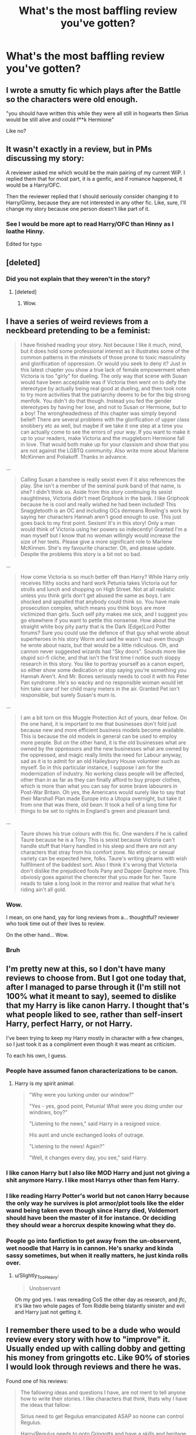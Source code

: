 #+TITLE: What's the most baffling review you've gotten?

* What's the most baffling review you've gotten?
:PROPERTIES:
:Author: wise_himmel
:Score: 12
:DateUnix: 1556570373.0
:DateShort: 2019-Apr-30
:END:

** I wrote a smutty fic which plays after the Battle so the characters were old enough.

"you should have written this while they were all still in hogwarts then Sirius would be still alive and could f**k Hermione"

Like no?
:PROPERTIES:
:Author: daisy_neko
:Score: 39
:DateUnix: 1556575121.0
:DateShort: 2019-Apr-30
:END:


** It wasn't exactly in a review, but in PMs discussing my story:

A reviewer asked me which would be the main pairing of my current WiP. I replied them that for most part, it is a genfic, and if romance happened, it would be a Harry/OFC.

Then the reviewer replied that I should seriously consider changing it to Harry/Ginny, because they are not interested in any other fic. Like, sure, I'll change my story because one person doesn't like part of it.
:PROPERTIES:
:Author: StrangeReport
:Score: 23
:DateUnix: 1556571327.0
:DateShort: 2019-Apr-30
:END:

*** See I would be more apt to read Harry/OFC than Hinny as I loathe Hinny.

Edited for typo
:PROPERTIES:
:Author: allienne
:Score: 5
:DateUnix: 1556591310.0
:DateShort: 2019-Apr-30
:END:


** [deleted]
:PROPERTIES:
:Score: 21
:DateUnix: 1556580292.0
:DateShort: 2019-Apr-30
:END:

*** Did you not explain that they weren't in the story?
:PROPERTIES:
:Author: UbiquitousPanacea
:Score: 2
:DateUnix: 1556661780.0
:DateShort: 2019-May-01
:END:

**** [deleted]
:PROPERTIES:
:Score: 5
:DateUnix: 1556671869.0
:DateShort: 2019-May-01
:END:

***** Wow.
:PROPERTIES:
:Author: UbiquitousPanacea
:Score: 1
:DateUnix: 1556723662.0
:DateShort: 2019-May-01
:END:


** I have a series of weird reviews from a neckbeard pretending to be a feminist:

#+begin_quote
  I have finished reading your story. Not because I like it much, mind, but it does hold some professional interest as it illustrates some of the common patterns in the mindsets of those prone to toxic masculinity and glorification of oppression. Or would you seek to deny it? Just in this latest chapter you show a true lack of female empowerment when Victoria is too "girly" for dueling. The only way that scene with Susan would have been acceptable was if Victoria then went on to defy the stereotype by actually being real good at dueling, and then took note to try more activities that the patriarchy deems to be for the big strong menfolk. You didn't do that though. Instead you fed the gender stereotypes by having her lose, and not to Susan or Hermione, but to a boy! The wrongheadedness of this chapter was simply beyond belief! There are several problems with the glorification of upper class snobbery etc as well, but maybe if we take it one step at a time you can actually come to see the errors of your way. If you want to make it up to your readers, make Victoria and the muggleborn Hermione fall in love. That would both make up for your classism and show that you are not against the LGBTQ community. Also write more about Marlene McKinnen and Poliakoff. Thanks in advance.
#+end_quote

...

#+begin_quote
  Calling Susan a banshee is really sexist even if it also references the play. She isn't a member of the seminal punk band of that name, is she? I didn't think so. Aside from this story continuing its sexist naughtiness, Victoria didn't meet Griphook in the bank. I like Griphook because he is cool and really wished he had been included! This Snaggletooth is an OC and including OCs demeans Rowling's work by saying her characters Hannah aren't good enough to use. This just goes back to my first point. Sexism! It's in this story! Only a man would think of Victoria using her powers so indecently! Granted I'm a man myself but I know that no woman willingly would increase the size of her teets. Please give a more significant role to Marlene McKinnen. She's my favourite character. Oh, and please update. Despite the problems this story is a bit not so bad.
#+end_quote

...

#+begin_quote
  How come Victoria is so much better off than Harry? While Harry only receives filthy socks and hard work Petunia takes Victoria out for strolls and lunch and shopping on High Street. Not at all realistic unless you think girls don't get abused the same as boys. I am shocked and appalled that anybody could think so. You have male prosecution complex, which means you think boys are more victimized than girls. Such self pity makes me sick, and I suggest you go elsewhere if you want to pettle this nonsense. How about the straight white boy pity party that is the Dark (Edge)Lord Potter forums? Sure you could use the defence of that guy what wrote about superheroes in his story Worm and said he wasn't nazi even though he wrote about nazis, but that would be a little ridiculous. Oh, and cannon never suggested wizards had "Sky doors". Sounds more like stupid sci-fi cliche, and that isn't the first time I notice such sloppy research in this story. You like to portray yourself as a canon expert, so either show some dedication or stop saying you're something you Hannah Aren't. And Mr. Bones seriously needs to cool it with his Peter Pan syndrome. He's so wacky and no responsible woman would let him take care of her child many meters in the air. Granted Pet isn't responsible, but surely Susan's mum is.
#+end_quote

...

#+begin_quote
  I am a bit torn on this Muggle Protection Act of yours, dear fellow. On the one hand, it is important to me that businesses don't fold just because new and more efficient business models become available. This is because the old models in general can be used to employ more people. But on the other hand, it is the old businesses what are owned by the oppressors and the new businesses what are owned by the oppressed, and magic really limits the need for Labour anyway, sad as it is to admit for an old Haileybury House volunteer such as myself. So in this particular instance, I suppose I am for the modernization of industry. No working class people will be affected, other than in as far as they can finally afford to buy proper clothes, which is more than what you can say for some brave labourers in Post-War Britain. Oh yes, the Americans would surely like to say that their Marshall Plan made Europe into a Utopia overnight, but take it from one that was there, old bean: It took a hell of a long time for things to be set to rights in England's green and pleasant land.
#+end_quote

...

#+begin_quote
  Taure shows his true colours with this fic. One wanders if he is called Taure because he is a Tory. This is sexist because Victoria can't handle stuff that Harry handled in his sleep and there are not any characters that stray from his comfort zone. No ethnic or sexual variety can be expected here, folks. Taure's writing gleams with wish fullfilment of the baddest sort. Also I think it's wrong that Victoria don't dislike the prejudiced fools Pany and Dapper Daphne more. This obviosly goes against the cherecter that you made for her. Taure neads to take a long look in the mirror and realise that what he's riding ain't all gold.
#+end_quote
:PROPERTIES:
:Author: Taure
:Score: 18
:DateUnix: 1556617459.0
:DateShort: 2019-Apr-30
:END:

*** Wow.

I mean, on one hand, yay for long reviews from a... thoughtful? reviewer who took time out of their lives to review.

On the other hand... Wow.
:PROPERTIES:
:Author: CyberShockwave
:Score: 7
:DateUnix: 1556663817.0
:DateShort: 2019-May-01
:END:


*** Bruh
:PROPERTIES:
:Author: Gopal050
:Score: 6
:DateUnix: 1556645893.0
:DateShort: 2019-Apr-30
:END:


** I'm pretty new at this, so I don't have many reviews to choose from. But I got one today that, after I managed to parse through it (I'm still not 100% what it meant to say), seemed to dislike that my Harry is like canon Harry. I thought that's what people liked to see, rather than self-insert Harry, perfect Harry, or not Harry.

I've been trying to keep my Harry mostly in character with a few changes, so I just took it as a compliment even though it was meant as criticism.

To each his own, I guess.
:PROPERTIES:
:Author: wise_himmel
:Score: 16
:DateUnix: 1556570597.0
:DateShort: 2019-Apr-30
:END:

*** People have assumed fanon characterizations to be canon.
:PROPERTIES:
:Author: StrangeReport
:Score: 17
:DateUnix: 1556571425.0
:DateShort: 2019-Apr-30
:END:

**** Harry is my spirit animal:

#+begin_quote
  "Why were you lurking under our window?"

  "Yes - yes, good point, Petunia! What were you doing under our windows, boy?"

  "Listening to the news," said Harry in a resigned voice.

  His aunt and uncle exchanged looks of outrage.

  "Listening to the news! Again?"

  "Well, it changes every day, you see," said Harry.
#+end_quote
:PROPERTIES:
:Author: RisingEarth
:Score: 34
:DateUnix: 1556572543.0
:DateShort: 2019-Apr-30
:END:


*** I like canon Harry but I also like MOD Harry and just not giving a shit anymore Harry. I like most Harrys other than fem Harry.
:PROPERTIES:
:Author: allienne
:Score: 5
:DateUnix: 1556591259.0
:DateShort: 2019-Apr-30
:END:


*** I like reading Harry Potter's world but not canon Harry because the only way he survives is plot armor/plot tools like the elder wand being taken even though since Harry died, Voldemort should have been the master of it for instance. Or deciding they should wear a horcrux despite knowing what they do.
:PROPERTIES:
:Author: Garanar
:Score: 4
:DateUnix: 1556596723.0
:DateShort: 2019-Apr-30
:END:


*** People go into fanfiction to get away from the un-observent, wet noodle that Harry is in cannon. He's snarky and kinda sassy sometimes, but when it really matters, he just kinda rolls over.
:PROPERTIES:
:Author: themegaweirdthrow
:Score: 4
:DateUnix: 1556585145.0
:DateShort: 2019-Apr-30
:END:

**** u/Slightly_Too_Heavy:
#+begin_quote
  Unobservant
#+end_quote

Oh my god yes. I was rereading CoS the other day as research, and jfc, it's like two whole pages of Tom Riddle being blatantly sinister and evil and Harry just not getting it.
:PROPERTIES:
:Author: Slightly_Too_Heavy
:Score: 3
:DateUnix: 1557186929.0
:DateShort: 2019-May-07
:END:


** I remember there used to be a dude who would review every story with how to "improve" it. Usually ended up with calling dobby and getting his money from gringotts etc. Like 90% of stories I would look through reviews and there he was.

Found one of his reviews:

#+begin_quote
  The fallowing ideas and questions I have, are not ment to tell anyone how to write their stories. I like characters that think, thats why I have the ideas that fallow:

  Sirius need to get Regulus emancipated ASAP so noone can control Regulus.

  Harry/Regulus needs to goto Gringotts and have a skills and heritage test run on him, as well check for any magical Blocks and tracking devices on him or his thangs.

  • Harry/Regulus needs to see what skills he has that he does not know about.

  • Harry/Regulus needs to see what other families he is relatd to, IE:

  Arthur Pendragon, Godric Griffindor, Merlin, Etc.

  • Harry/Regulus needs to see what blocks (on his magic or himself, any tracking devices or spells on him.)

  • If Harry/Regulus finds out he only related to the Potters, at least he checked.

  Same goes for the Blocks and spells, if he finds none, at least he checked.

  Harry/Regulus needs to get all magical brethren to help him, as well as Harry helping them bring Peace to the World, and Equality between sentients.

  Harry/Regulus should also be Lord Slytherin by conquest, as Harry/Regulus defeated Thomas "Tom" Marvolo Riddle, Jr. a/k/a "Lord Voldemort", by destoring Thomas "Tom" Marvolo Riddle's, Jr. a/k/a "Lord Voldemort's" physical being as a child. Harry/Regulus needs to cast "Thomas Marvolo Riddle, Jr." out of the Slytherin family foever.

  Albus Dumbledore as well as Minerva McGonagall and Hagrid (Minerva McGonagall did not stop Dumbledore from Harry/Regulus going to the Dudleys, as well as kidnapping Harry/Regulus, and Hagrid brought Harry/Regulus to the Dudleys) needs to made to do HARD labor, without using his Magic in the Goblin mines till they DIE, for putting Harry/Regulus with the Dudleys, as well as, if ilegial blocks and or spells were put on Harry/Regulus by Dumbledore, as well as the Dudleys to goto prison for what they did to Harry.

  EVERYTHANG that Albus Dumbledore, Minerva McGonagall, the Dudleys have need to be given to Harry/Regulus, for what thay have allowed to happen to Harry/Regulus.

  • Hagrid just needs a good warning about what he did to Harry/Regulus on Dumbledore's orders as Hagrid is a smiple trusting person.

  • Albus Dumbledore put Harry/Regulus with the Dudleys, so Albus Dumbledore is just as responble as the Dudleys for how Harry/Regulus was treated by the Dudleys, as Albus Dumbledore was an accessory to how Harry was treated by the Dudleys.

  Fawkes needs to unbond with DumbleDORK and bond to Harry/Regulus, for what DumbleDORK has done to Harry/Regulus and others.

  In the Harry Potter and mostly in the Fan Fics Dumbledore never gets in trubble for what he allowed Harry to go through at the Dudleys or at Hogwarts.

  Snape needs to goto Azkaban for all the thangs he has done to Harry/Regulus and his family.

  • Snape over haeard the prophecy and repoted it to Voldemort,

  thus puttig Harry/Regulus and his fmily in danger
#+end_quote
:PROPERTIES:
:Author: MagisterPita
:Score: 15
:DateUnix: 1556586515.0
:DateShort: 2019-Apr-30
:END:

*** So wish fulfillment/THEY BETRRAYED ME fic lover.
:PROPERTIES:
:Author: Garanar
:Score: 10
:DateUnix: 1556596950.0
:DateShort: 2019-Apr-30
:END:


*** I've seen reviewers berate authors for not following fanon tropes, but this is taking things to the extreme.
:PROPERTIES:
:Author: rek-lama
:Score: 8
:DateUnix: 1556618199.0
:DateShort: 2019-Apr-30
:END:


** I just like ones that miss the point. Not really baffling but amuse me. Like recently:

"I did like how Emily talked around trapping animals by luring them in with something, immediately after she lured Harry with bacon."

That's uh..not what happened.

Reading some without context always amuses me too:

"TFW you accidentally eat your girlfriend's uncle :O"
:PROPERTIES:
:Author: TE7
:Score: 12
:DateUnix: 1556575319.0
:DateShort: 2019-Apr-30
:END:


** Is anyone familiar with Son of Whitebeard? I see his two- to eight-word reviews on all different sorts of fics, including my own. His reviews always make me laugh. It's so hilarious when I get all excited over a new review email, open it, expecting something coherent, and see: “ooh wine” or “wow weed reference” or, my favorite, “oohh Jaffa cakes.”

He once sent me eight of those kinds of reviews in the span of an hour. I was so amused and confused.
:PROPERTIES:
:Author: FitzDizzyspells
:Score: 21
:DateUnix: 1556574130.0
:DateShort: 2019-Apr-30
:END:

*** He comments on my stuff too! I love it, I hope he never stops.
:PROPERTIES:
:Author: Dizzy_Bird
:Score: 4
:DateUnix: 1556605048.0
:DateShort: 2019-Apr-30
:END:


** I once received a 2000+ word PM (so long that it had to be split into more than one message) asking me to write a HP/The 100/Arrowverse crossover, multi-book, erotic harem series.

I've never written anything to do with The 100 or with there Arrowverse. I also don't write smut.

One of my fics also gets a lot of random Ron hate.
:PROPERTIES:
:Author: Raven3182
:Score: 9
:DateUnix: 1556636315.0
:DateShort: 2019-Apr-30
:END:


** I got quite a few requests for explicit "Harry polyjuiced to be a girl"/Tonks" smut when I hinted at that happening behind closed doors. I was seriously surprised how popular that kind of idea was given that it has not been written to my knowledge (and there are only a few stories around where a couple polyjuices into each other).

Also a rant about the attitude on sex of most Americans. The reviewer seemed to come from the Bible Belt and was a pretty promiscuous women who seemed very pissed at the average "wait till we marry" spiel and chose one of my fics to rant about that. I mean, I generally write sex-positive, but am far from the most outspoken in that regard.
:PROPERTIES:
:Author: Hellstrike
:Score: 8
:DateUnix: 1556589236.0
:DateShort: 2019-Apr-30
:END:

*** [deleted]
:PROPERTIES:
:Score: 3
:DateUnix: 1556630977.0
:DateShort: 2019-Apr-30
:END:

**** She was very much against such stances and disclosed more personal experiences than was wise IMO.
:PROPERTIES:
:Author: Hellstrike
:Score: 3
:DateUnix: 1556636886.0
:DateShort: 2019-Apr-30
:END:


**** [deleted]
:PROPERTIES:
:Score: 1
:DateUnix: 1556698245.0
:DateShort: 2019-May-01
:END:

***** [deleted]
:PROPERTIES:
:Score: 1
:DateUnix: 1556726673.0
:DateShort: 2019-May-01
:END:

****** [deleted]
:PROPERTIES:
:Score: 1
:DateUnix: 1556910944.0
:DateShort: 2019-May-03
:END:

******* [deleted]
:PROPERTIES:
:Score: 1
:DateUnix: 1556944113.0
:DateShort: 2019-May-04
:END:

******** [deleted]
:PROPERTIES:
:Score: 1
:DateUnix: 1556946315.0
:DateShort: 2019-May-04
:END:

********* [deleted]
:PROPERTIES:
:Score: 3
:DateUnix: 1556947979.0
:DateShort: 2019-May-04
:END:


** I had someone call me a Trump supporter once, after I gave a description of Fleur during the Yule Ball.
:PROPERTIES:
:Author: Lord_Anarchy
:Score: 8
:DateUnix: 1556627320.0
:DateShort: 2019-Apr-30
:END:

*** "Her long, silky, silvery-blonde hair cascaded around her MAGA hat as she twirled in place, her tastefully-cut Confederate flag print dress gleaming in the light reflected off the tears of all the liberals in the Hall. While she danced, all who saw her were speechless, just like that time she described the Death Eaters as 'very fine people.'"
:PROPERTIES:
:Author: ForwardDiscussion
:Score: 6
:DateUnix: 1556642173.0
:DateShort: 2019-Apr-30
:END:


*** [deleted]
:PROPERTIES:
:Score: 2
:DateUnix: 1556631073.0
:DateShort: 2019-Apr-30
:END:

**** I wouldn't know how common it is, but there are people who believe that they should include politics in everything, so why should reviews be different. I once stopped reading a story because it had George W. Bush in a ten-gallon hat offering aid to Voldemort, and thanking him for contributing to his campaign.
:PROPERTIES:
:Author: steve_wheeler
:Score: 2
:DateUnix: 1556746813.0
:DateShort: 2019-May-02
:END:


** Definitely this recent gem on my HP/SW crossover fic. I'm not sure entirely what they're getting at, due to lack of punctuation, but I can safely say they guessed wrong the direction my story is going to go.

​

#+begin_quote
  Make Harry in first years unite them from All houses and destroy pureblood ideology in students with pureblood fanatics and learn them inbreeding is make plans to unite earth make world peace and unite magic and nonmagic world and Bright earth into Galaxy like traditional japan houses dojos hot springs and more he use Potter money to goblins build him that houses dojos hot springs and update workshop with wards without anti electric wards he in workshop create Tech from star wars and enchanted wersion he create industry company clean Power plants také controll over magic and nonmagic worlds clean IT from fanatics and coruption before reunite them . Man who believe woman is they rich and supress them and brainwash is Turner into woman and deaged complete obliviated same with man hating woman only they is Turner into child boys.
#+end_quote
:PROPERTIES:
:Author: Asviloka
:Score: 4
:DateUnix: 1556589124.0
:DateShort: 2019-Apr-30
:END:

*** I don't think punctuation is the main problem tbh........ what's your fic btw?
:PROPERTIES:
:Author: Garanar
:Score: 4
:DateUnix: 1556597064.0
:DateShort: 2019-Apr-30
:END:

**** linkffn([[https://www.google.com/url?sa=t&rct=j&q=&esrc=s&source=web&cd=1&cad=rja&uact=8&ved=2ahUKEwjn6r2xsfnhAhVHT98KHQK-A8cQFjAAegQIAxAB&url=https%3A%2F%2Fwww.fanfiction.net%2Fs%2F12773348%2F1%2FThe-Jedi-of-Little-Whinging&usg=AOvVaw3kP-CM7a14hUUu2wxQL_gw][The Jedi of Little Whinging]])
:PROPERTIES:
:Author: Asviloka
:Score: 1
:DateUnix: 1556639783.0
:DateShort: 2019-Apr-30
:END:


*** its like every horrible trope in one...
:PROPERTIES:
:Author: fuckwhotookmyname2
:Score: 1
:DateUnix: 1556679665.0
:DateShort: 2019-May-01
:END:


** Basically any comment ever that somewhat makes me question whether these people are reading the same story that I am writing.\\
I have one short story about Viktor Krum asking Hermione to the Yule Ball. even the thumbnail picture is of them at the Yule ball together, and I still get the following: "Why place Hermione and Severus together in the summary tag when you seem to ship Viktor and Hermione instead?"

- They're not in the summary tag together.\\
- They're not in the summary together.\\
-They're not in together in the thumbnail.

Shit like this makes me head explode.
:PROPERTIES:
:Score: 5
:DateUnix: 1556624462.0
:DateShort: 2019-Apr-30
:END:


** someone gave me a single sentence praising my fic as hilarious, then told me that I should totally read one of their crack fics
:PROPERTIES:
:Author: Tenebris-Umbra
:Score: 3
:DateUnix: 1556596463.0
:DateShort: 2019-Apr-30
:END:
